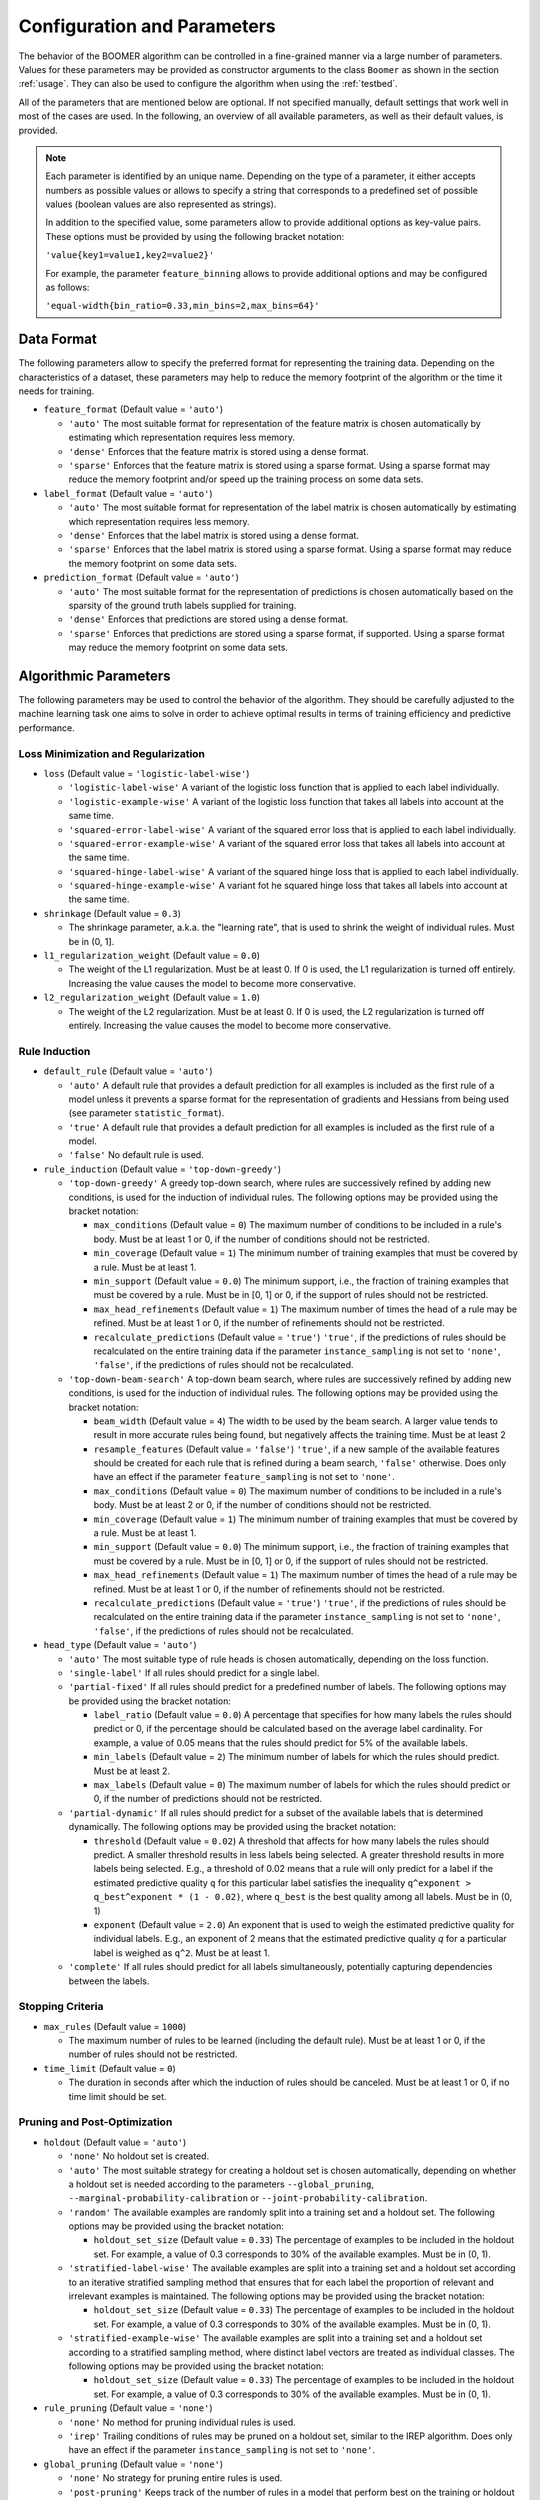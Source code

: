.. _parameters:

Configuration and Parameters
============================

The behavior of the BOOMER algorithm can be controlled in a fine-grained manner via a large number of parameters. Values for these parameters may be provided as constructor arguments to the class ``Boomer`` as shown in the section :ref:`usage`. They can also be used to configure the algorithm when using the :ref:`testbed`.

All of the parameters that are mentioned below are optional. If not specified manually, default settings that work well in most of the cases are used. In the following, an overview of all available parameters, as well as their default values, is provided.

.. note::
    Each parameter is identified by an unique name. Depending on the type of a parameter, it either accepts numbers as possible values or allows to specify a string that corresponds to a predefined set of possible values (boolean values are also represented as strings).

    In addition to the specified value, some parameters allow to provide additional options as key-value pairs. These options must be provided by using the following bracket notation:

    ``'value{key1=value1,key2=value2}'``

    For example, the parameter ``feature_binning`` allows to provide additional options and may be configured as follows:

    ``'equal-width{bin_ratio=0.33,min_bins=2,max_bins=64}'``

Data Format
-----------

The following parameters allow to specify the preferred format for representing the training data. Depending on the characteristics of a dataset, these parameters may help to reduce the memory footprint of the algorithm or the time it needs for training.

* ``feature_format`` (Default value = ``'auto'``)

  * ``'auto'`` The most suitable format for representation of the feature matrix is chosen automatically by estimating which representation requires less memory.
  * ``'dense'`` Enforces that the feature matrix is stored using a dense format.
  * ``'sparse'`` Enforces that the feature matrix is stored using a sparse format. Using a sparse format may reduce the memory footprint and/or speed up the training process on some data sets.

* ``label_format`` (Default value = ``'auto'``)

  * ``'auto'`` The most suitable format for representation of the label matrix is chosen automatically by estimating which representation requires less memory.
  * ``'dense'`` Enforces that the label matrix is stored using a dense format.
  * ``'sparse'`` Enforces that the label matrix is stored using a sparse format. Using a sparse format may reduce the memory footprint on some data sets.

* ``prediction_format`` (Default value = ``'auto'``)

  * ``'auto'`` The most suitable format for the representation of predictions is chosen automatically based on the sparsity of the ground truth labels supplied for training.
  * ``'dense'`` Enforces that predictions are stored using a dense format.
  * ``'sparse'`` Enforces that predictions are stored using a sparse format, if supported. Using a sparse format may reduce the memory footprint on some data sets.

Algorithmic Parameters
----------------------

The following parameters may be used to control the behavior of the algorithm. They should be carefully adjusted to the machine learning task one aims to solve in order to achieve optimal results in terms of training efficiency and predictive performance.

Loss Minimization and Regularization
^^^^^^^^^^^^^^^^^^^^^^^^^^^^^^^^^^^^

* ``loss`` (Default value = ``'logistic-label-wise'``)

  * ``'logistic-label-wise'`` A variant of the logistic loss function that is applied to each label individually.
  * ``'logistic-example-wise'`` A variant of the logistic loss function that takes all labels into account at the same time.
  * ``'squared-error-label-wise'`` A variant of the squared error loss that is applied to each label individually.
  * ``'squared-error-example-wise'`` A variant of the squared error loss that takes all labels into account at the same time.
  * ``'squared-hinge-label-wise'`` A variant of the squared hinge loss that is applied to each label individually.
  * ``'squared-hinge-example-wise'`` A variant fot he squared hinge loss that takes all labels into account at the same time.

* ``shrinkage`` (Default value = ``0.3``)

  * The shrinkage parameter, a.k.a. the "learning rate", that is used to shrink the weight of individual rules. Must be in (0, 1].

* ``l1_regularization_weight`` (Default value = ``0.0``)

  * The weight of the L1 regularization. Must be at least 0. If 0 is used, the L1 regularization is turned off entirely. Increasing the value causes the model to become more conservative.

* ``l2_regularization_weight`` (Default value = ``1.0``)

  * The weight of the L2 regularization. Must be at least 0. If 0 is used, the L2 regularization is turned off entirely. Increasing the value causes the model to become more conservative.

Rule Induction
^^^^^^^^^^^^^^

* ``default_rule`` (Default value = ``'auto'``)

  * ``'auto'`` A default rule that provides a default prediction for all examples is included as the first rule of a model unless it prevents a sparse format for the representation of gradients and Hessians from being used (see parameter ``statistic_format``).
  * ``'true'`` A default rule that provides a default prediction for all examples is included as the first rule of a model.
  * ``'false'`` No default rule is used.

* ``rule_induction`` (Default value = ``'top-down-greedy'``)

  * ``'top-down-greedy'`` A greedy top-down search, where rules are successively refined by adding new conditions, is used for the induction of individual rules. The following options may be provided using the bracket notation:

    * ``max_conditions`` (Default value = ``0``) The maximum number of conditions to be included in a rule's body. Must be at least 1 or 0, if the number of conditions should not be restricted.
    * ``min_coverage`` (Default value = ``1``) The minimum number of training examples that must be covered by a rule. Must be at least 1.
    * ``min_support`` (Default value = ``0.0``) The minimum support, i.e., the fraction of training examples that must be covered by a rule. Must be in [0, 1] or 0, if the support of rules should not be restricted.
    * ``max_head_refinements`` (Default value = ``1``) The maximum number of times the head of a rule may be refined. Must be at least 1 or 0, if the number of refinements should not be restricted.
    * ``recalculate_predictions`` (Default value = ``'true'``) ``'true'``, if the predictions of rules should be recalculated on the entire training data if the parameter ``instance_sampling`` is not set to ``'none'``, ``'false'``, if the predictions of rules should not be recalculated.

  * ``'top-down-beam-search'`` A top-down beam search, where rules are successively refined by adding new conditions, is used for the induction of individual rules. The following options may be provided using the bracket notation:

    * ``beam_width`` (Default value = ``4``) The width to be used by the beam search. A larger value tends to result in more accurate rules being found, but negatively affects the training time. Must be at least 2
    * ``resample_features`` (Default value = ``'false'``) ``'true'``, if a new sample of the available features should be created for each rule that is refined during a beam search, ``'false'`` otherwise. Does only have an effect if the parameter ``feature_sampling`` is not set to ``'none'``.
    * ``max_conditions`` (Default value = ``0``) The maximum number of conditions to be included in a rule's body. Must be at least 2 or 0, if the number of conditions should not be restricted.
    * ``min_coverage`` (Default value = ``1``) The minimum number of training examples that must be covered by a rule. Must be at least 1.
    * ``min_support`` (Default value = ``0.0``) The minimum support, i.e., the fraction of training examples that must be covered by a rule. Must be in [0, 1] or 0, if the support of rules should not be restricted.
    * ``max_head_refinements`` (Default value = ``1``) The maximum number of times the head of a rule may be refined. Must be at least 1 or 0, if the number of refinements should not be restricted.
    * ``recalculate_predictions`` (Default value = ``'true'``) ``'true'``, if the predictions of rules should be recalculated on the entire training data if the parameter ``instance_sampling`` is not set to ``'none'``, ``'false'``, if the predictions of rules should not be recalculated.

* ``head_type`` (Default value = ``'auto'``)

  * ``'auto'`` The most suitable type of rule heads is chosen automatically, depending on the loss function.
  * ``'single-label'`` If all rules should predict for a single label.
  * ``'partial-fixed'`` If all rules should predict for a predefined number of labels. The following options may be provided using the bracket notation:

    * ``label_ratio`` (Default value = ``0.0``) A percentage that specifies for how many labels the rules should predict or 0, if the percentage should be calculated based on the average label cardinality. For example, a value of 0.05 means that the rules should predict for 5% of the available labels.
    * ``min_labels`` (Default value = ``2``) The minimum number of labels for which the rules should predict. Must be at least 2.
    * ``max_labels`` (Default value = ``0``) The maximum number of labels for which the rules should predict or 0, if the number of predictions should not be restricted.

  * ``'partial-dynamic'`` If all rules should predict for a subset of the available labels that is determined dynamically. The following options may be provided using the bracket notation:

    * ``threshold`` (Default value = ``0.02``) A threshold that affects for how many labels the rules should predict. A smaller threshold results in less labels being selected. A greater threshold results in more labels being selected. E.g., a threshold of 0.02 means that a rule will only predict for a label if the estimated predictive quality ``q`` for this particular label satisfies the inequality ``q^exponent > q_best^exponent * (1 - 0.02)``, where ``q_best`` is the best quality among all labels. Must be in (0, 1)
    * ``exponent`` (Default value = ``2.0``) An exponent that is used to weigh the estimated predictive quality for individual labels. E.g., an exponent of 2 means that the estimated predictive quality `q` for a particular label is weighed as ``q^2``. Must be at least 1.

  * ``'complete'`` If all rules should predict for all labels simultaneously, potentially capturing dependencies between the labels.

Stopping Criteria
^^^^^^^^^^^^^^^^^

* ``max_rules`` (Default value = ``1000``)

  * The maximum number of rules to be learned (including the default rule). Must be at least 1 or 0, if the number of rules should not be restricted.

* ``time_limit`` (Default value = ``0``)

  * The duration in seconds after which the induction of rules should be canceled. Must be at least 1 or 0, if no time limit should be set.

Pruning and Post-Optimization
^^^^^^^^^^^^^^^^^^^^^^^^^^^^^

* ``holdout`` (Default value = ``'auto'``)

  * ``'none'`` No holdout set is created.
  * ``'auto'`` The most suitable strategy for creating a holdout set is chosen automatically, depending on whether a holdout set is needed according to the parameters ``--global_pruning``, ``--marginal-probability-calibration`` or ``--joint-probability-calibration``.
  * ``'random'`` The available examples are randomly split into a training set and a holdout set. The following options may be provided using the bracket notation:
  
    * ``holdout_set_size`` (Default value = ``0.33``) The percentage of examples to be included in the holdout set. For example, a value of 0.3 corresponds to 30% of the available examples. Must be in (0, 1).

  * ``'stratified-label-wise'`` The available examples are split into a training set and a holdout set according to an iterative stratified sampling method that ensures that for each label the proportion of relevant and irrelevant examples is maintained. The following options may be provided using the bracket notation:
  
    * ``holdout_set_size`` (Default value = ``0.33``) The percentage of examples to be included in the holdout set. For example, a value of 0.3 corresponds to 30% of the available examples. Must be in (0, 1).

  * ``'stratified-example-wise'`` The available examples are split into a training set and a holdout set according to a stratified sampling method, where distinct label vectors are treated as individual classes. The following options may be provided using the bracket notation:
  
    * ``holdout_set_size`` (Default value = ``0.33``) The percentage of examples to be included in the holdout set. For example, a value of 0.3 corresponds to 30% of the available examples. Must be in (0, 1).

* ``rule_pruning`` (Default value = ``'none'``)

  * ``'none'`` No method for pruning individual rules is used.
  * ``'irep'`` Trailing conditions of rules may be pruned on a holdout set, similar to the IREP algorithm. Does only have an effect if the parameter ``instance_sampling`` is not set to ``'none'``.

* ``global_pruning`` (Default value = ``'none'``)

  * ``'none'`` No strategy for pruning entire rules is used.
  * ``'post-pruning'`` Keeps track of the number of rules in a model that perform best on the training or holdout set according to the loss function. The following options may be provided using the bracket notation:

    * ``use_holdout_set`` (Default value = ``'true'``) ``'true'``, if the quality of the current model should be measured on the holdout set, if available, ``'false'``, if the training set should be used instead.
    * ``remove_unused_rules`` (Default value = ``'true'``) ``'true'``, if unused rules should be removed from the final model, ``'false'`` otherwise.
    * ``min_rules`` (Default value = ``100``) The minimum number of rules that must be included in a model. Must be at least 1
    * ``interval`` (Default value = ``1``) The interval to be used to check whether the current model is the best one evaluated so far. For example, a value of 10 means that the best model may contain 10, 20, ... rules. Must be at least 1

  * ``'pre-pruning'`` Stops the induction of new rules as soon as the performance of the model does not improve on the training or holdout set according to the loss function. The following options may be provided using the bracket notation:

    * ``use_holdout_set`` (Default value = ``'true'``) ``'true'``, if the quality of the current model should be measured on the holdout set, if available, ``'false'``, if the training set should be used instead.
    * ``remove_unused_rules`` (Default value = ``'true'``) ``'true'``, if the induction of rules should be stopped as soon as the stopping criterion is met, ``'false'``, if additional rules should be included in the model without being used for prediction.
    * ``min_rules`` (Default value = ``100``) The minimum number of rules that must be included in a model. Must be at least 1.
    * ``update_interval`` (Default value = ``1``) The interval to be used to update the quality of the current model. For example, a value of 5 means that the model quality is assessed every 5 rules. Must be at least 1.
    * ``stop_interval`` (Default value = ``1``) The interval to be used to decide whether the induction of rules should be stopped. For example, a value of 10 means that the rule induction might be stopped after 10, 20, ... rules. Must be a multiple of update_interval.
    * ``num_past`` (Default value = ``50``) The number of quality scores of past iterations to be stored in a buffer. Must be at least 1.
    * ``num_recent`` (Default value = ``50``) The number of quality scores of the most recent iterations to be stored in a buffer. Must be at least 1.
    * ``aggregation`` (Default value = ``'min'``) The name of the aggregation function that should be used to aggregate the scores in both buffers. Must be ``'min'``, ``'max'`` or ``'avg'``.
    * ``min_improvement`` (Default value = ``0.005``) The minimum improvement in percent that must be reached when comparing the aggregated scores in both buffers for the rule induction to be continued. Must be in [0, 1].

* ``sequential_post_optimization`` (Default value = ``'false'``)

  * ``'false'`` Sequential post-optimization is not used.
  * ``'true'`` Each rule in a previously learned model is optimized by being relearned in the context of the other rules. The following options may be provided using the bracket notation:

    * ``num_iterations`` (Default value = ``2``) The number of times each rule should be relearned. Must be at least 1.
    * ``refine_heads`` (Default value = ``'false'``) ``'true'``, if the heads of rules may be refined when being relearned, ``'false'``, if the relearned rules should be predict for the same labels as the original rules.
    * ``resample_features`` (Default value = ``'true'``) ``'true'``, if a new sample of the available features should be created whenever a new rule is refined, ``'false'``, if the conditions of the new rule should use the same features as the original rule

Sampling Techniques
^^^^^^^^^^^^^^^^^^^

* ``random_state`` (Default value = ``1``)

  * The seed to be used by random number generators. Must be at least 1.

* ``label_sampling`` (Default value = ``'none'``)

  * ``'none'`` All labels are considered for learning a new rule.
  * ``'round-robin'`` A single label to be considered when learning a new rule is chosen in a round-robin fashion, i.e., the first rule is concerned with the first label, the second one with the second label, and so on. When the last label was reached, the procedure restarts at the first label.
  * ``'without-replacement'`` The labels to be considered when learning a new rule are chosen randomly. The following options may be provided using the bracket notation:
  
    * ``num_samples`` (Default value = ``1``) The number of labels the be included in a sample. Must be at least 1.

* ``feature_sampling`` (Default value = ``'without-replacement'``)

  * ``'none'`` All features are considered for learning a new rule.
  * ``'without-replacement'`` A random subset of the features is used to search for the refinements of rules. The following options may be provided using the bracket notation:

    * ``sample_size`` (Default value = ``0``) The percentage of features to be included in a sample. For example, a value of 0.6 corresponds to 60% of the features. Must be in (0, 1] or 0, if the sample size should be calculated as log2(A - 1) + 1), where A denotes the number of available features.
    * ``num_retained`` (Default value = ``0``) The number of trailing features to be always included in a sample. For example, a value of 2 means that the last two features are always retained.

* ``instance_sampling`` (Default value = ``'none'``)

  * ``'none'`` All training examples are considered for learning a new rule.
  * ``'with-replacement'`` The training examples to be considered for learning a new rule are selected randomly with replacement. The following options may be provided using the bracket notation:
  
    * ``sample_size`` (Default value = ``1.0``) The percentage of examples to be included in a sample. For example, a value of 0.6 corresponds to 60% of the available examples. Must be in (0, 1).

  * ``'without-replacement'`` The training examples to be considered for learning a new rule are selected randomly without replacement. The following options may be provided using the bracket notation:
  
    * ``sample_size`` (Default value = ``0.66``) The percentage of examples to be included in a sample. For example, a value of 0.6 corresponds to 60% of the available examples. Must be in (0, 1).

  * ``'stratified-label-wise'`` The training examples to be considered for learning a new rule are selected according to an iterative stratified sampling method that ensures that for each label the proportion of relevant and irrelevant examples is maintained. The following options may be provided using the bracket notation:
  
    * ``sample_size`` (Default value = ``0.66``) The percentage of examples to be included in a sample. For example, a value of 0.6 corresponds to 60% of the available examples. Must be in (0, 1).

  * ``'stratified-example-wise'`` The training examples to be considered for learning a new rule are selected according to stratified sampling method, where distinct label vectors are treated as individual classes. The following options may be provided using the bracket notation:
  
    * ``sample_size`` (Default value = ``0.66``) The percentage of examples to be included in a sample. For example, a value of 0.6 corresponds to 60% of the available examples. Must be in (0, 1).

Approximation Techniques and Optimizations
^^^^^^^^^^^^^^^^^^^^^^^^^^^^^^^^^^^^^^^^^^

* ``feature_binning`` (Default value = ``'none'``)

  * ``'none'`` No feature binning is used.
  * ``'equal-width'`` Examples are assigned to bins, based on their feature values, according to the equal-width binning method. The following options may be provided using the bracket notation:
  
    * ``bin_ratio`` (Default value = ``0.33``) A percentage that specifies how many bins should be used. For example, a value of 0.3 means that the number of bins should be set to 30% of the number of distinct values for a feature.
    * ``min_bins`` (Default value = ``2``) The minimum number of bins. Must be at least 2.
    * ``max_bins`` (Default value = ``0``) The maximum number of bins. Must be at least min_bins or 0, if the number of bins should not be restricted.

  * ``'equal-frequency'``. Examples are assigned to bins, based on their feature values, according to the equal-frequency binning method. The following options may be provided using the bracket notation:
  
    * ``bin_ratio`` (Default value = ``0.33``) A percentage that specifies how many bins should be used. For example, a value of 0.3 means that the number of bins should be set to 30% of the number of distinct values for a feature.
    * ``min_bins`` (Default value = ``2``) The minimum number of bins. Must be at least 2.
    * ``max_bins`` (Default value = ``0``) The maximum number of bins. Must be at least min_bins or 0, if the number of bins should not be restricted.

* ``label_binning`` (Default Value = ``'auto'``)

  * ``'none'`` No label binning is used.
  * ``'auto'`` The most suitable strategy for label-binning is chosen automatically based on the loss function and the type of rule heads.
  * ``'equal-width'`` The labels for which a rule may predict are assigned to bins according to the equal-width binning method. The following options may be provided using the bracket notation:

    * ``bin_ratio`` (Default value = ``0.04``) A percentage that specifies how many bins should be used. For example, a value of 0.04 means that number of bins should be set to 4% of the number of labels.
    * ``min_bins`` (Default value = ``1``) The minimum number of bins. Must be at least 1.
    * ``max_bins`` (Default value = ``0``) The maximum number of bins or 0, if the number of bins should not be restricted.

* ``statistic_format`` (Default value ``'auto'``)

  * ``'auto'`` The most suitable format for the representation of gradients and Hessians is chosen automatically, depending on the loss function, the type of rule heads, the characteristics of the label matrix and whether a default rule is used or not.
  * ``'dense'`` A dense format is used for the representation of gradients and Hessians.
  * ``'sparse'`` A sparse format is used for the representation of gradients and Hessians, if supported by the loss function.

Probability Calibration
^^^^^^^^^^^^^^^^^^^^^^^

* ``marginal_probability_calibration`` (Default value = ``'none'``)

  * ``'none'`` Marginal probabilities are not calibrated.
  * ``'isotonic'`` Marginal probabilities are calibrated via isotonic regression.

    * ``'use_holdout_set'`` (Default value = ``'true'``) ``'true'``, if the calibration model should be fit to the examples in the holdout set, if available, ``'false'``, if the training set should be used instead.

* ``joint_probability_calibration`` (Default value = ``'none'``)

  * ``'none'`` Joint probabilities are not calibrated.
  * ``'isotonic'`` Joint probabilities are calibrated via isotonic regression.

    * ``'use_holdout_set'`` (Default value = ``'true'``) ``'true'``, if the calibration model should be fit to the examples in the holdout set, if available, ``'false'``, if the training set should be used instead.

Prediction
^^^^^^^^^^

* ``binary_predictor`` (Default value = ``'auto'``)

  * ``'auto'`` The most suitable strategy for predicting binary labels is chosen automatically, depending on the loss function.
  * ``'label-wise'`` The prediction for an example is determined for each label independently. The following options may be provided using the bracket notation:

    * ``based_on_probabilities`` (Default value = ``'false'``) ``'true'``, if binary predictions should be derived from probability estimates rather than regression scores if supported by the loss function, ``'false'`` otherwise.
    * ``use_probability_calibration`` (Default value = ``'true'``) ``'true'``, if a model for the calibration of probabilities should be used, if available, ``'false'`` otherwise. Does only have an effect if the option ``based_on_probabilities`` is set to ``'true'``.

  * ``'example-wise'`` The label vector that is predicted for an example is chosen from the set of label vectors encountered in the training data. The following options may be provided using the bracket notation:

    * ``based_on_probabilities`` (Default value = ``'false'``) ``'true'``, if binary predictions should be derived from probability estimates rather than regression scores if supported by the loss function, ``'false'`` otherwise.
    * ``use_probability_calibration`` (Default value = ``'true'``) ``'true'``, if a model for the calibration of probabilities should be used, if available, ``'false'`` otherwise. Does only have an effect if the option ``based_on_probabilities`` is set to ``'true'``.

  * ``'gfm'`` The label vector that is predicted for an example is chosen according to the general F-measure maximizer (GFM).

    * ``use_probability_calibration`` (Default value = ``'true'``) ``'true'``, if a model for the calibration of probabilities should be used, if available, ``'false'`` otherwise.

* ``probability_predictor`` (Default value = ``'auto'``)

  * ``'auto'`` The most suitable strategy for predicting probability estimates is chosen automatically, depending on the loss function.
  * ``'label-wise'`` The prediction for an example is determined for each label independently

    * ``use_probability_calibration`` (Default value = ``'true'``) ``'true'``, if a model for the calibration of probabilities should be used, if available, ``'false'`` otherwise.

  * ``'marginalized'`` The prediction for an example is determined via marginalization over the set of label vectors encountered in the training data.

    * ``use_probability_calibration`` (Default value = ``'true'``) ``'true'``, if a model for the calibration of probabilities should be used, if available, ``'false'`` otherwise.

Multi-Threading
---------------

The following parameters allow to specify whether multi-threading should be used for different aspects of the algorithm. Depending on your hardware, they may help to reduce the time needed for training or prediction.

.. warning::
    To be able to use the algorithm's multi-threading capabilities, it must have been compiled with multi-threading support enabled, which should be the case with pre-built packages available on `PyPI <https://pypi.org/>`__. Please refer to the section :ref:`build_options` if you intend to compile the program yourself, or if you want to check if multi-threading support is enabled for your installation.

* ``parallel_rule_refinement`` (Default value = ``'auto'``)

  * ``'auto'`` The number of threads to be used to search for potential refinements of rules in parallel is chosen automatically, depending on the loss function.
  * ``'false'`` No multi-threading is used to search for potential refinements of rules.
  * ``'true'`` Multi-threading is used to search for potential refinements of rules in parallel. The following options may be provided using the bracket notation:

    * ``num_preferred_threads`` (Default value = ``0``) The number of preferred threads. Must be at least 1 or 0, if the number of cores available on the machine should be used. If not enough CPU cores are available or if multi-threading support is disabled, as many threads as possible will be used.

* ``parallel_statistic_update`` (Default value = ``'auto'``)

  * ``'auto'`` The number of threads to be used to calculate the gradients and Hessians for different examples in parallel is chosen automatically, depending on the loss function.
  * ``'false'`` No multi-threading is used to calculate the gradients and Hessians of different examples.
  * ``'true'`` Multi-threading is used to calculate the gradients and Hessians of different examples in parallel. The following options may be provided using the bracket notation:

    * ``num_preferred_threads`` (Default value = ``0``) The number of preferred threads. Must be at least 1 or 0, if the number of cores available on the machine should be used. If not enough CPU cores are available or if multi-threading support is disabled, as many threads as possible will be used.

* ``parallel_prediction`` (Default value = ``'true'``)

  * ``'false'`` No multi-threading is used to obtain predictions for different examples.
  * ``'true'`` Multi-threading is used to obtain predictions for different examples in parallel. The following options may be provided using the bracket notation:

    * ``num_preferred_threads`` (Default value = ``0``) The number of preferred threads. Must be at least 1 or 0, if the number of cores available on the machine should be used. If not enough CPU cores are available or if multi-threading support is disabled, as many threads as possible will be used.
